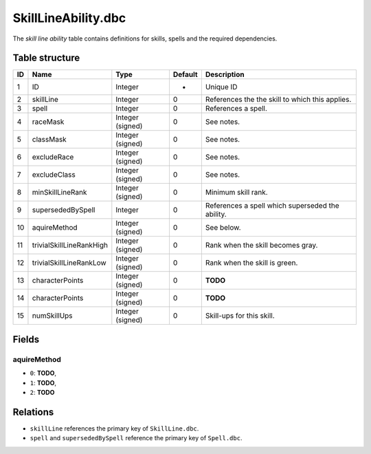 .. _file-formats-dbc-skilllineability:

====================
SkillLineAbility.dbc
====================

The *skill line ability* table contains definitions for skills, spells
and the required dependencies.

Table structure
---------------

+------+----------------------------+--------------------+-----------+----------------------------------------------------+
| ID   | Name                       | Type               | Default   | Description                                        |
+======+============================+====================+===========+====================================================+
| 1    | ID                         | Integer            | -         | Unique ID                                          |
+------+----------------------------+--------------------+-----------+----------------------------------------------------+
| 2    | skillLine                  | Integer            | 0         | References the the skill to which this applies.    |
+------+----------------------------+--------------------+-----------+----------------------------------------------------+
| 3    | spell                      | Integer            | 0         | References a spell.                                |
+------+----------------------------+--------------------+-----------+----------------------------------------------------+
| 4    | raceMask                   | Integer (signed)   | 0         | See notes.                                         |
+------+----------------------------+--------------------+-----------+----------------------------------------------------+
| 5    | classMask                  | Integer (signed)   | 0         | See notes.                                         |
+------+----------------------------+--------------------+-----------+----------------------------------------------------+
| 6    | excludeRace                | Integer (signed)   | 0         | See notes.                                         |
+------+----------------------------+--------------------+-----------+----------------------------------------------------+
| 7    | excludeClass               | Integer (signed)   | 0         | See notes.                                         |
+------+----------------------------+--------------------+-----------+----------------------------------------------------+
| 8    | minSkillLineRank           | Integer (signed)   | 0         | Minimum skill rank.                                |
+------+----------------------------+--------------------+-----------+----------------------------------------------------+
| 9    | supersededBySpell          | Integer            | 0         | References a spell which superseded the ability.   |
+------+----------------------------+--------------------+-----------+----------------------------------------------------+
| 10   | aquireMethod               | Integer (signed)   | 0         | See below.                                         |
+------+----------------------------+--------------------+-----------+----------------------------------------------------+
| 11   | trivialSkillLineRankHigh   | Integer (signed)   | 0         | Rank when the skill becomes gray.                  |
+------+----------------------------+--------------------+-----------+----------------------------------------------------+
| 12   | trivialSkillLineRankLow    | Integer (signed)   | 0         | Rank when the skill is green.                      |
+------+----------------------------+--------------------+-----------+----------------------------------------------------+
| 13   | characterPoints            | Integer (signed)   | 0         | **TODO**                                           |
+------+----------------------------+--------------------+-----------+----------------------------------------------------+
| 14   | characterPoints            | Integer (signed)   | 0         | **TODO**                                           |
+------+----------------------------+--------------------+-----------+----------------------------------------------------+
| 15   | numSkillUps                | Integer (signed)   | 0         | Skill-ups for this skill.                          |
+------+----------------------------+--------------------+-----------+----------------------------------------------------+

Fields
------

aquireMethod
~~~~~~~~~~~~

-  ``0``: **TODO**,
-  ``1``: **TODO**,
-  ``2``: **TODO**

Relations
---------

-  ``skillLine`` references the primary key of ``SkillLine.dbc``.
-  ``spell`` and ``supersededBySpell`` reference the primary key of ``Spell.dbc``.
